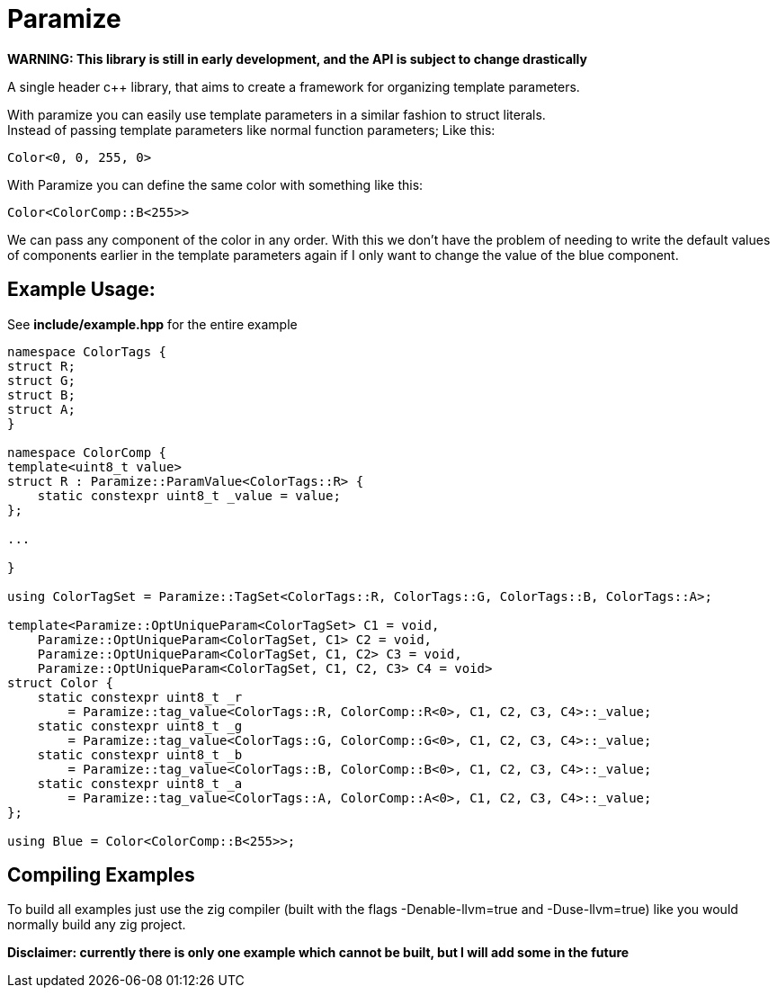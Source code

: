 = Paramize

*WARNING: This library is still in early development, and the API is subject to change drastically*

A single header c++ library, that aims to create a framework for organizing template parameters. 

With paramize you can easily use template parameters in a similar fashion to struct literals. +
Instead of passing template parameters like normal function parameters; Like this:

----
Color<0, 0, 255, 0>
----

With Paramize you can define the same color with something like this:

----
Color<ColorComp::B<255>>
----

We can pass any component of the color in any order. With this we don't have the problem of needing
to write the default values of components earlier in the template parameters again if I only want
to  change the value of the blue component.

== Example Usage:

See *include/example.hpp* for the entire example

[source, C++]
----
namespace ColorTags {
struct R;
struct G;
struct B;
struct A;
}

namespace ColorComp {
template<uint8_t value>
struct R : Paramize::ParamValue<ColorTags::R> {
    static constexpr uint8_t _value = value;
};

...

}

using ColorTagSet = Paramize::TagSet<ColorTags::R, ColorTags::G, ColorTags::B, ColorTags::A>;

template<Paramize::OptUniqueParam<ColorTagSet> C1 = void,
    Paramize::OptUniqueParam<ColorTagSet, C1> C2 = void,
    Paramize::OptUniqueParam<ColorTagSet, C1, C2> C3 = void,
    Paramize::OptUniqueParam<ColorTagSet, C1, C2, C3> C4 = void>
struct Color {
    static constexpr uint8_t _r
        = Paramize::tag_value<ColorTags::R, ColorComp::R<0>, C1, C2, C3, C4>::_value;
    static constexpr uint8_t _g 
        = Paramize::tag_value<ColorTags::G, ColorComp::G<0>, C1, C2, C3, C4>::_value;
    static constexpr uint8_t _b 
        = Paramize::tag_value<ColorTags::B, ColorComp::B<0>, C1, C2, C3, C4>::_value;
    static constexpr uint8_t _a 
        = Paramize::tag_value<ColorTags::A, ColorComp::A<0>, C1, C2, C3, C4>::_value;
};

using Blue = Color<ColorComp::B<255>>;
----

== Compiling Examples

To build all examples just use the zig compiler (built with the flags -Denable-llvm=true and 
-Duse-llvm=true) like you would normally build any zig project. 

*Disclaimer: currently there is only one example which cannot be built, but I will add some in the
future*
